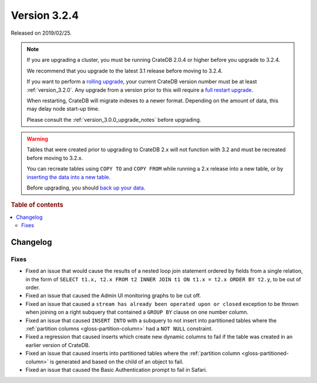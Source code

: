 .. _version_3.2.4:

=============
Version 3.2.4
=============

Released on 2019/02/25.

.. NOTE::

    If you are upgrading a cluster, you must be running CrateDB 2.0.4 or higher
    before you upgrade to 3.2.4.

    We recommend that you upgrade to the latest 3.1 release before moving to
    3.2.4.

    If you want to perform a `rolling upgrade`_, your current CrateDB version
    number must be at least :ref:`version_3.2.0`. Any upgrade from a version
    prior to this will require a `full restart upgrade`_.

    When restarting, CrateDB will migrate indexes to a newer format. Depending
    on the amount of data, this may delay node start-up time.

    Please consult the :ref:`version_3.0.0_upgrade_notes` before upgrading.

.. WARNING::

    Tables that were created prior to upgrading to CrateDB 2.x will not
    function with 3.2 and must be recreated before moving to 3.2.x.

    You can recreate tables using ``COPY TO`` and ``COPY FROM`` while running a
    2.x release into a new table, or by `inserting the data into a new table`_.

    Before upgrading, you should `back up your data`_.

.. _rolling upgrade: https://crate.io/docs/crate/howtos/en/latest/admin/rolling-upgrade.html
.. _full restart upgrade: https://crate.io/docs/crate/howtos/en/latest/admin/full-restart-upgrade.html
.. _back up your data: https://crate.io/docs/crate/reference/en/latest/admin/snapshots.html
.. _inserting the data into a new table: https://crate.io/docs/crate/reference/en/latest/admin/system-information.html#tables-need-to-be-recreated

.. rubric:: Table of contents

.. contents::
   :local:


Changelog
=========


Fixes
-----

- Fixed an issue that would cause the results of a nested loop join statement
  ordered by fields from a single relation, in the form of ``SELECT t1.x, t2.x
  FROM t2 INNER JOIN t1 ON t1.x = t2.x ORDER BY t2.y``, to be out of order.

- Fixed an issue that caused the Admin UI monitoring graphs to be cut off.

- Fixed an issue that caused a ``stream has already been operated upon or
  closed`` exception to be thrown when joining on a right subquery that
  contained a ``GROUP BY`` clause on one number column.

- Fixed an issue that caused ``INSERT INTO`` with a subquery to not insert into
  partitioned tables where the :ref:`partition columns
  <gloss-partition-column>` had a ``NOT NULL`` constraint.

- Fixed a regression that caused inserts which create new dynamic columns to
  fail if the table was created in an earlier version of CrateDB.

- Fixed an issue that caused inserts into partitioned tables where the
  :ref:`partition column <gloss-partitioned-column>` is generated and based on
  the child of an object to fail.

- Fixed an issue that caused the Basic Authentication prompt to fail in Safari.
